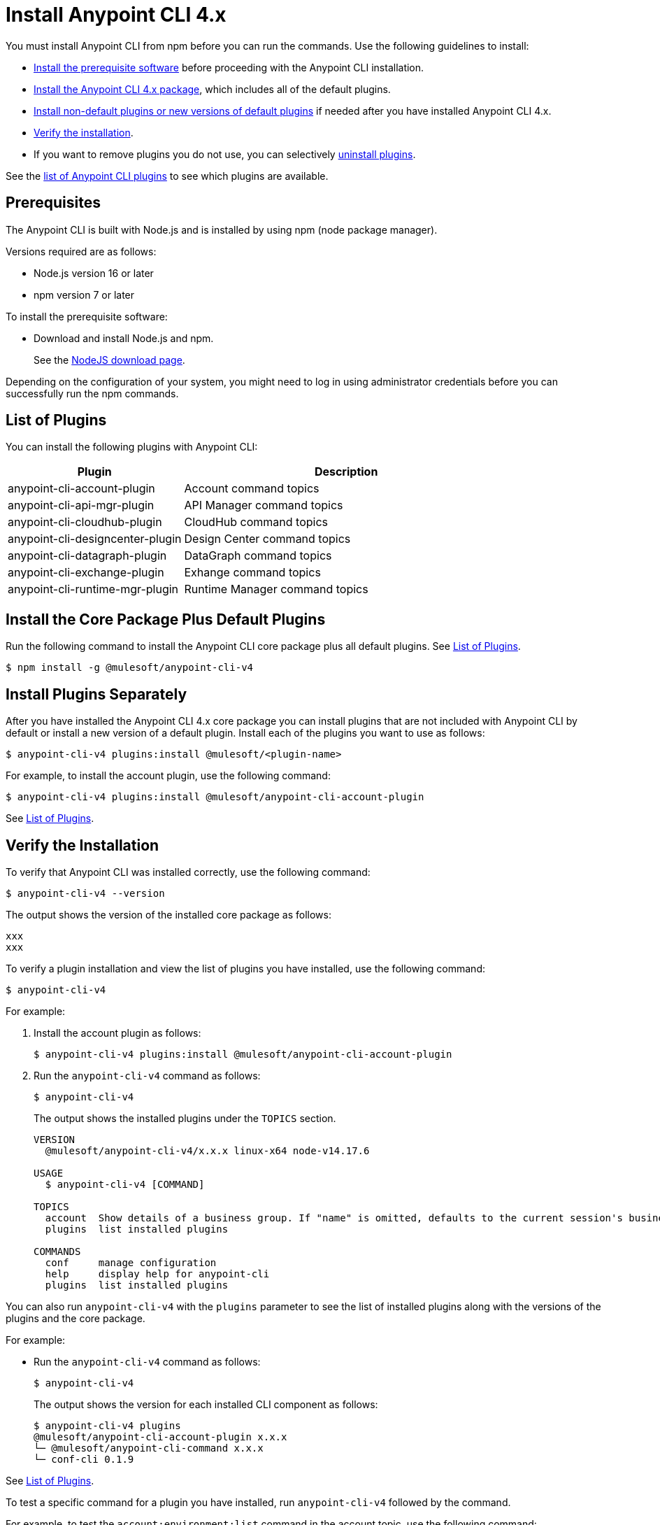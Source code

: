 = Install Anypoint CLI 4.x

You must install Anypoint CLI from npm before you can run the commands. Use the following guidelines to install:

* <<prereqs,Install the prerequisite software>> before proceeding with the Anypoint CLI installation. 

* <<installation,Install the Anypoint CLI 4.x package>>, which includes all of the default plugins.

* <<install-plugins,Install non-default plugins or new versions of default plugins>> if needed after you have installed Anypoint CLI 4.x. 

* <<verify-installation,Verify the installation>>.

* If you want to remove plugins you do not use, you can selectively <<uninstall-plugins,uninstall plugins>>.

See the <<plugin-list,list of Anypoint CLI plugins>> to see which plugins are available.

[[prereqs]]
== Prerequisites

The Anypoint CLI is built with Node.js and is installed by using npm (node package manager).

Versions required are as follows:

* Node.js version 16 or later
* npm version 7 or later

To install the prerequisite software:

* Download and install Node.js and npm.
+
See the https://nodejs.org/en/download/[NodeJS download page].

Depending on the configuration of your system, you might need to log in using administrator credentials before you can successfully run the npm commands.


[[plugin-list]]
== List of Plugins

You can install the following plugins with Anypoint CLI:  

[%header,cols="35a,65a"]
|===
|Plugin |Description
| anypoint-cli-account-plugin | Account command topics
| anypoint-cli-api-mgr-plugin | API Manager command topics
| anypoint-cli-cloudhub-plugin | CloudHub command topics
| anypoint-cli-designcenter-plugin | Design Center command topics
| anypoint-cli-datagraph-plugin | DataGraph command topics
| anypoint-cli-exchange-plugin| Exhange command topics
| anypoint-cli-runtime-mgr-plugin | Runtime Manager command topics
|===

[[installation]]
== Install the Core Package Plus Default Plugins

Run the following command to install the Anypoint CLI core package plus all default plugins. See <<plugin-list,List of Plugins>>.

[source,text,linenums]
----
$ npm install -g @mulesoft/anypoint-cli-v4
----

[[install-plugins]]
== Install Plugins Separately

After you have installed the Anypoint CLI 4.x core package you can install plugins that are not included with Anypoint CLI by default or install a new version of a default plugin. Install each of the plugins you want to use as follows:

[source,text,linenums]
----
$ anypoint-cli-v4 plugins:install @mulesoft/<plugin-name>
----

For example, to install the account plugin, use the following command:

[source,text,linenums]
----
$ anypoint-cli-v4 plugins:install @mulesoft/anypoint-cli-account-plugin
----

See <<plugin-list>>.

[[verify-installation]]
== Verify the Installation

To verify that Anypoint CLI was installed correctly, use the following command:

[source,text,linenums]
----
$ anypoint-cli-v4 --version
----

The output shows the version of the installed core package as follows:

----
xxx
xxx
----

To verify a plugin installation and view the list of plugins you have installed, use the following command:

[source,text,linenums]
----
$ anypoint-cli-v4
----

For example:

. Install the account plugin as follows:
+
[source,text,linenums]
----
$ anypoint-cli-v4 plugins:install @mulesoft/anypoint-cli-account-plugin
----
+
. Run the `anypoint-cli-v4` command as follows:
+
[source,text,linenums]
----
$ anypoint-cli-v4
----
+
The output shows the installed plugins under the `TOPICS` section. 
+
----
VERSION
  @mulesoft/anypoint-cli-v4/x.x.x linux-x64 node-v14.17.6
 
USAGE
  $ anypoint-cli-v4 [COMMAND]
 
TOPICS
  account  Show details of a business group. If "name" is omitted, defaults to the current session's business group
  plugins  list installed plugins
 
COMMANDS
  conf     manage configuration
  help     display help for anypoint-cli
  plugins  list installed plugins
----

You can also run `anypoint-cli-v4` with the `plugins` parameter to see the list of installed plugins along with the versions of the plugins and the core package.

For example:

* Run the `anypoint-cli-v4` command as follows:
+
[source,text,linenums]
----
$ anypoint-cli-v4
----
+
The output shows the version for each installed CLI component as follows: 
+
----
$ anypoint-cli-v4 plugins
@mulesoft/anypoint-cli-account-plugin x.x.x
└─ @mulesoft/anypoint-cli-command x.x.x
└─ conf-cli 0.1.9
----

See <<plugin-list,List of Plugins>>.

To test a specific command for a plugin you have installed, run `anypoint-cli-v4` followed by the command. 

For example, to test the `account:environment:list` command in the account topic, use the following command:

[source,text,linenums]
----
$ anypoint-cli-v4 account:environment:list
----

[[uninstall-plugin]]
== Uninstall a Plugin

You can selectively uninstall plugins. One reason you might want to do this is if you have installed several plugins and decide you want to uninstall all except the ones you are regularly using. 

To uninstall a plugin, use the following command:

[source,text,linenums]
----
$ anypoint-cli-v4 plugins:uninstall @mulesoft/anypoint-cli-<plugin-name>-plugin
----

For example:

The following command uninstalls the account plugin.

[source,text,linenums]
----
$ anypoint-cli-v4 plugins:uninstall @mulesoft/anypoint-cli-account-plugin
----

See <<plugin-list,List of Plugins>>.